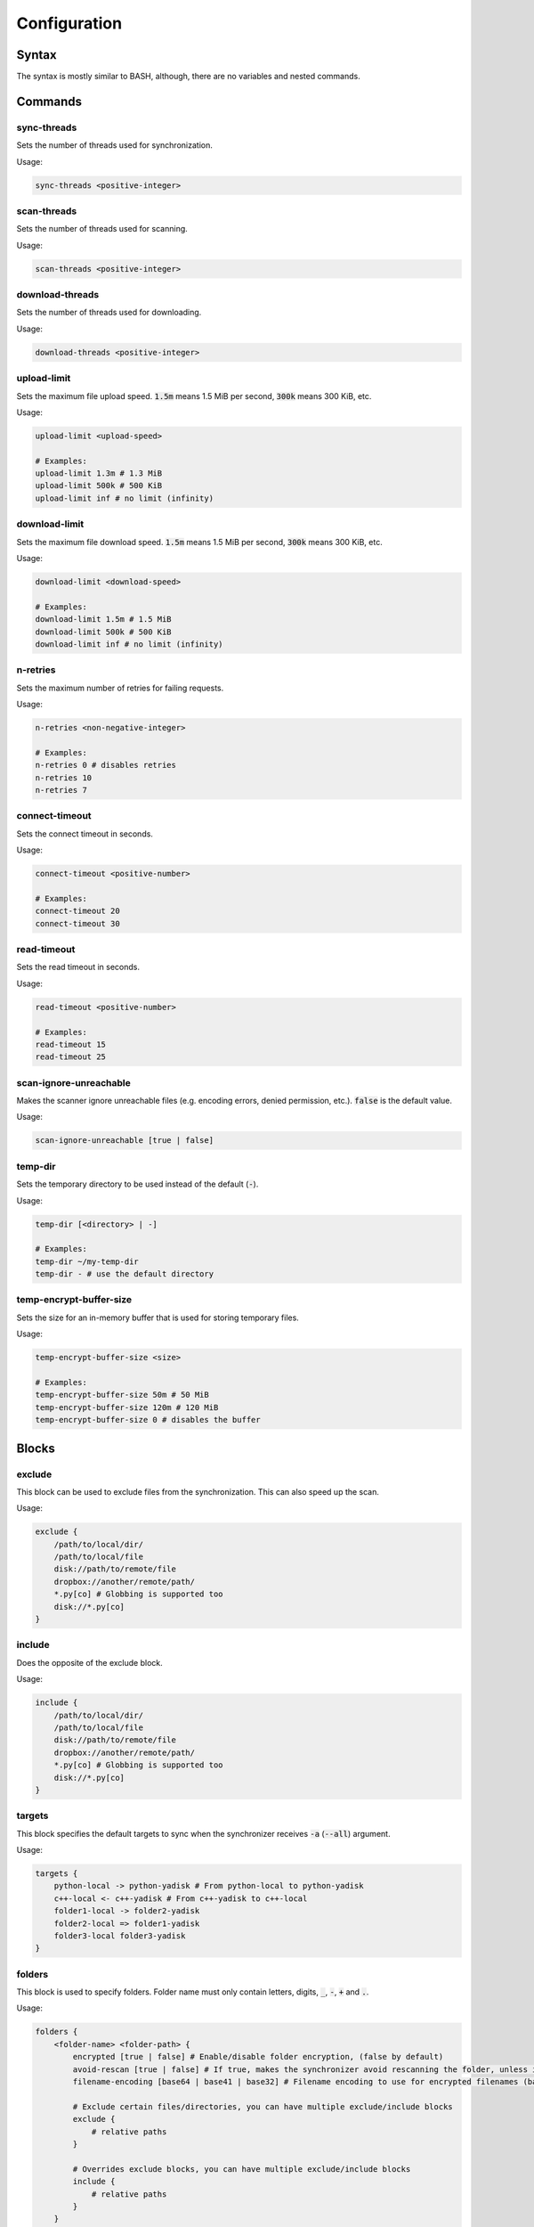 .. _configuration:

#############
Configuration
#############

======
Syntax
======

The syntax is mostly similar to BASH, although, there are no variables and nested commands.

========
Commands
========

------------
sync-threads
------------

Sets the number of threads used for synchronization.

Usage:

.. code:: bash

   sync-threads <positive-integer>

------------
scan-threads
------------

Sets the number of threads used for scanning.

Usage:

.. code:: bash

   scan-threads <positive-integer>

----------------
download-threads
----------------

Sets the number of threads used for downloading.

Usage:

.. code:: bash

   download-threads <positive-integer>

------------
upload-limit
------------

Sets the maximum file upload speed. :code:`1.5m` means 1.5 MiB per second, :code:`300k` means 300 KiB, etc.

Usage:

.. code:: bash

   upload-limit <upload-speed>

   # Examples:
   upload-limit 1.3m # 1.3 MiB
   upload-limit 500k # 500 KiB
   upload-limit inf # no limit (infinity)

--------------
download-limit
--------------

Sets the maximum file download speed. :code:`1.5m` means 1.5 MiB per second, :code:`300k` means 300 KiB, etc.

Usage:

.. code:: bash

   download-limit <download-speed>

   # Examples:
   download-limit 1.5m # 1.5 MiB
   download-limit 500k # 500 KiB
   download-limit inf # no limit (infinity)

---------
n-retries
---------

Sets the maximum number of retries for failing requests.

Usage:

.. code:: bash

   n-retries <non-negative-integer>

   # Examples:
   n-retries 0 # disables retries
   n-retries 10
   n-retries 7

---------------
connect-timeout
---------------

Sets the connect timeout in seconds.

Usage:

.. code:: bash

   connect-timeout <positive-number>

   # Examples:
   connect-timeout 20
   connect-timeout 30

------------
read-timeout
------------

Sets the read timeout in seconds.

Usage:

.. code:: bash

   read-timeout <positive-number>

   # Examples:
   read-timeout 15
   read-timeout 25

-----------------------
scan-ignore-unreachable
-----------------------

Makes the scanner ignore unreachable files (e.g. encoding errors, denied permission, etc.).
:code:`false` is the default value.

Usage:

.. code:: bash

   scan-ignore-unreachable [true | false]

--------
temp-dir
--------

Sets the temporary directory to be used instead of the default (:code:`-`).

Usage:

.. code:: bash

   temp-dir [<directory> | -]

   # Examples:
   temp-dir ~/my-temp-dir
   temp-dir - # use the default directory

------------------------
temp-encrypt-buffer-size
------------------------

Sets the size for an in-memory buffer that is used for storing temporary files.

Usage:

.. code:: bash

   temp-encrypt-buffer-size <size>

   # Examples:
   temp-encrypt-buffer-size 50m # 50 MiB
   temp-encrypt-buffer-size 120m # 120 MiB
   temp-encrypt-buffer-size 0 # disables the buffer

======
Blocks
======

-------
exclude
-------

This block can be used to exclude files from the synchronization.
This can also speed up the scan.

Usage:

.. code:: bash

   exclude {
       /path/to/local/dir/
       /path/to/local/file
       disk://path/to/remote/file
       dropbox://another/remote/path/
       *.py[co] # Globbing is supported too
       disk://*.py[co]
   }

-------
include
-------

Does the opposite of the exclude block.

Usage:

.. code:: bash

   include {
       /path/to/local/dir/
       /path/to/local/file
       disk://path/to/remote/file
       dropbox://another/remote/path/
       *.py[co] # Globbing is supported too
       disk://*.py[co]
   }

-------
targets
-------

This block specifies the default targets to sync when the synchronizer receives :code:`-a` (:code:`--all`) argument.

Usage:

.. code:: bash

   targets {
       python-local -> python-yadisk # From python-local to python-yadisk
       c++-local <- c++-yadisk # From c++-yadisk to c++-local
       folder1-local -> folder2-yadisk
       folder2-local => folder1-yadisk
       folder3-local folder3-yadisk
   }

-------
folders
-------

This block is used to specify folders.
Folder name must only contain letters, digits, :code:`_`, :code:`-`, :code:`+` and :code:`.`.

Usage:

.. code:: bash

   folders {
       <folder-name> <folder-path> {
           encrypted [true | false] # Enable/disable folder encryption, (false by default)
           avoid-rescan [true | false] # If true, makes the synchronizer avoid rescanning the folder, unless it's empty in the database
           filename-encoding [base64 | base41 | base32] # Filename encoding to use for encrypted filenames (base64 by default)

           # Exclude certain files/directories, you can have multiple exclude/include blocks
           exclude {
               # relative paths
           }

           # Overrides exclude blocks, you can have multiple exclude/include blocks
           include {
               # relative paths
           }
       }

       <folder-name> <folder-path> {}

       ...
   }

   # Examples:
   folders {
       python-local ~/Python {
           exclude {
               ./some/relative/path/*
               /some/absolute/path/*
               unwanted-file
               unwanted-directory/
               .*.sw[a-z]
               *.py[co]
           }

           include {
               ./some/relative/path/do-not-exclude/*
               /some/absolute/path/do-not-exclude/*
           }
       }

       python-yadisk disk://Python {
           encrypted true
           avoid-rescan true
           filename-encoding base64
       }

       remote-folder disk://SomeFolder {
           encrypted true
       }

       some-other-folder dropbox:///some/other/folder {
           encrypted true
           filename-encoding base32
       }
   }
